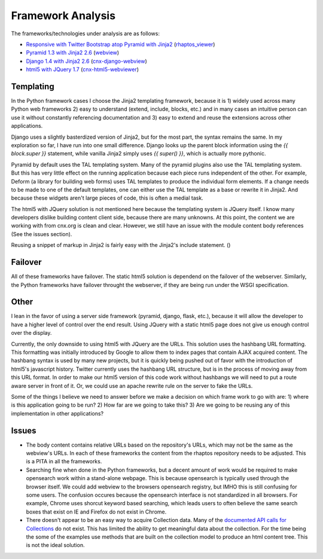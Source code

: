 ==================
Framework Analysis
==================


The frameworks/technologies under analysis are as follows:

- `Responsive with Twitter Bootstrap atop Pyramid with Jinja2
  <http://static3.cnx.mulich.com>`_
  (`rhaptos_viewer <https://github.com/pumazi/rhaptos_viewer>`_)
- `Pyramid 1.3 with Jinja2 2.6 <http://static2.cnx.mulich.com/>`_
  (`webview <https://github.com/Connexions/webview>`_)
- `Django 1.4 with Jinja2 2.6 <http://static1.cnx.mulich.com/>`_
  (`cnx-django-webview <https://github.com/pumazi/cnx-django-webview>`_)
- `html5 with JQuery 1.7 <http://static0.cnx.mulich.com/>`_
  (`cnx-html5-webviewer <https://github.com/pumazi/cnx-html5-webviewer>`_)

Templating
----------

In the Python framework cases I choose the Jinja2 templating
framework, because it is 1) widely used across many Python web
frameworks 2) easy to understand (extend, include, blocks, etc.) and
in many cases an intuitive person can use it without constantly
referencing documentation and 3) easy to extend and reuse the
extensions across other applications.

Django uses a slightly basterdized version of Jinja2, but for the most
part, the syntax remains the same. In my exploration so far, I have
run into one small difference. Django looks up the parent block
information using the `{{ block.super }}` statement, while vanilla
Jinja2 simply uses `{{ super() }}`, which is actually more pythonic.

Pyramid by default uses the TAL templating system. Many of the pyramid
plugins also use the TAL templating system. But this has very little
effect on the running application because each piece runs independent
of the other. For example, Deform (a library for building web forms)
uses TAL templates to produce the individual form elements. If a
change needs to be made to one of the default templates, one can
either use the TAL template as a base or rewrite it in Jinja2. And
because these widgets aren't large pieces of code, this is often a
medial task.

The html5 with JQuery solution is not mentioned here because the
templating system is JQuery itself. I know many developers dislike
building content client side, because there are many unknowns. At this
point, the content we are working with from cnx.org is clean and
clear. However, we still have an issue with the module content body
references (See the issues section).

Reusing a snippet of markup in Jinja2 is fairly easy with the Jinja2's
include statement. ()

Failover
--------

All of these frameworks have failover. The static html5 solution is
dependend on the failover of the webserver. Similarly, the Python
frameworks have failover throught the webserver, if they are being run
under the WSGI specification.

Other
-----

I lean in the favor of using a server side framework (pyramid, django,
flask, etc.), because it will allow the developer to have a higher
level of control over the end result. Using JQuery with a static
html5 page does not give us enough control over the display.

Currently, the only downside to using html5 with JQuery are the
URLs. This solution uses the hashbang URL formatting. This formatting
was initially introduced by Google to allow them to index pages that
contain AJAX acquired content. The hashbang syntax is used by many new
projects, but it is quickly being pushed out of favor with the
introduction of html5's javascript history. Twitter currently uses the
hashbang URL structure, but is in the process of moving away from this
URL format. In order to make our html5 version of this code work
without hashbangs we will need to put a route aware server in front of
it. Or, we could use an apache rewrite rule on the server to fake the
URLs.

Some of the things I believe we need to answer before we make a
decision on which frame work to go with are: 1) where is this
application going to be run? 2) How far are we going to take this?
3) Are we going to be reusing any of this implementation in other
applications?


Issues
------

* The body content contains relative URLs based on the repository's
  URLs, which may not be the same as the webview's URLs. In each of
  these frameworks the content from the rhaptos repository needs to be
  adjusted. This is a PITA in all the frameworks.

* Searching fine when done in the Python frameworks, but a decent
  amount of work would be required to make opensearch work within a
  stand-alone webpage. This is because opensearch is typically used
  through the browser itself.
  We could add webview to the browsers opensearch
  registry, but IMHO this is still confusing for some users. The
  confusion occures because the opensearch interface is not
  standardized in all browsers. For example, Chrome uses shorcut
  keyword based searching, which leads users to often believe the same
  search boxes that exist on IE and Firefox do not exist in Chrome.

* There doesn't appear to be an easy way to acquire Collection
  data. Many of the `documented API calls for Collections
  <https://trac.rhaptos.org/trac/rhaptos/wiki/API/WebServices#CoursesCollections>`_
  do not exist. This has limited the ability to get meaningful data
  about the collection. For the time being the some of the examples
  use methods that are built on the collection model to produce an
  html content tree. This is not the ideal solution.
